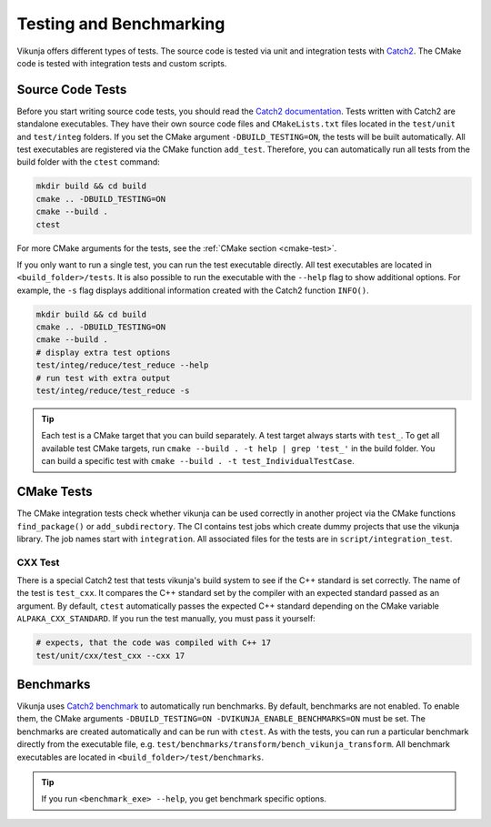 Testing and Benchmarking
========================

Vikunja offers different types of tests. The source code is tested via unit and integration tests with `Catch2 <https://github.com/catchorg/Catch2/tree/v2.x>`_. The CMake code is tested with integration tests and custom scripts.

Source Code Tests
-----------------

Before you start writing source code tests, you should read the `Catch2 documentation <https://github.com/catchorg/Catch2/blob/v2.x/docs/tutorial.md#top>`_. Tests written with Catch2 are standalone executables. They have their own source code files and ``CMakeLists.txt`` files located in the ``test/unit`` and ``test/integ`` folders. If you set the CMake argument ``-DBUILD_TESTING=ON``, the tests will be built automatically. All test executables are registered via the CMake function ``add_test``. Therefore, you can automatically run all tests from the build folder with the ``ctest`` command:

.. code-block:: bash

    mkdir build && cd build
    cmake .. -DBUILD_TESTING=ON
    cmake --build .
    ctest

For more CMake arguments for the tests, see the :ref:`CMake section <cmake-test>`.

If you only want to run a single test, you can run the test executable directly. All test executables are located in ``<build_folder>/tests``. It is also possible to run the executable with the ``--help`` flag to show additional options. For example, the ``-s`` flag displays additional information created with the Catch2 function ``INFO()``.

.. code-block:: bash

    mkdir build && cd build
    cmake .. -DBUILD_TESTING=ON
    cmake --build .
    # display extra test options
    test/integ/reduce/test_reduce --help
    # run test with extra output
    test/integ/reduce/test_reduce -s

.. tip::

    Each test is a CMake target that you can build separately. A test target always starts with ``test_``. To get all available test CMake targets, run ``cmake --build . -t help | grep 'test_'`` in the build folder. You can build a specific test with ``cmake --build . -t test_IndividualTestCase``.

CMake Tests
-----------

The CMake integration tests check whether vikunja can be used correctly in another project via the CMake functions ``find_package()`` or ``add_subdirectory``. The CI contains test jobs which create dummy projects that use the vikunja library. The job names start with ``integration``. All associated files for the tests are in ``script/integration_test``.

CXX Test
++++++++

There is a special Catch2 test that tests vikunja's build system to see if the C++ standard is set correctly. The name of the test is ``test_cxx``. It compares the C++ standard set by the compiler with an expected standard passed as an argument. By default, ``ctest`` automatically passes the expected C++ standard depending on the CMake variable ``ALPAKA_CXX_STANDARD``. If you run the test manually, you must pass it yourself:

.. code-block:: bash

    # expects, that the code was compiled with C++ 17
    test/unit/cxx/test_cxx --cxx 17


Benchmarks
----------

Vikunja uses `Catch2 benchmark <https://github.com/catchorg/Catch2/blob/v2.x/docs/benchmarks.md#top>`_ to automatically run benchmarks. By default, benchmarks are not enabled. To enable them, the CMake arguments ``-DBUILD_TESTING=ON -DVIKUNJA_ENABLE_BENCHMARKS=ON`` must be set. The benchmarks are created automatically and can be run with ``ctest``. As with the tests, you can run a particular benchmark directly from the executable file, e.g. ``test/benchmarks/transform/bench_vikunja_transform``. All benchmark executables are located in ``<build_folder>/test/benchmarks``.

.. tip::

    If you run ``<benchmark_exe> --help``, you get benchmark specific options.
